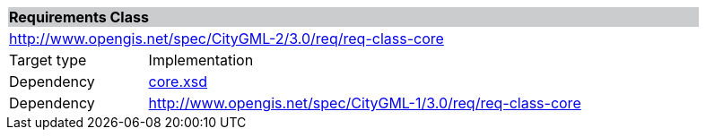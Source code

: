 [[core-requirements-class]]
[cols="1,4",width="90%"]
|===
2+|*Requirements Class* {set:cellbgcolor:#CACCCE}
2+|http://www.opengis.net/spec/CityGML-2/3.0/req/req-class-core {set:cellbgcolor:#FFFFFF}
|Target type |Implementation
|Dependency |http://schemas.opengis.net/citygml/3.0/core.xsd[core.xsd^]
|Dependency |http://www.opengis.net/spec/CityGML-1/3.0/req/req-class-core
//|Dependency |http://www.opengis.net/spec/CityGML-1/3.0/req/req-class-ade
|===
